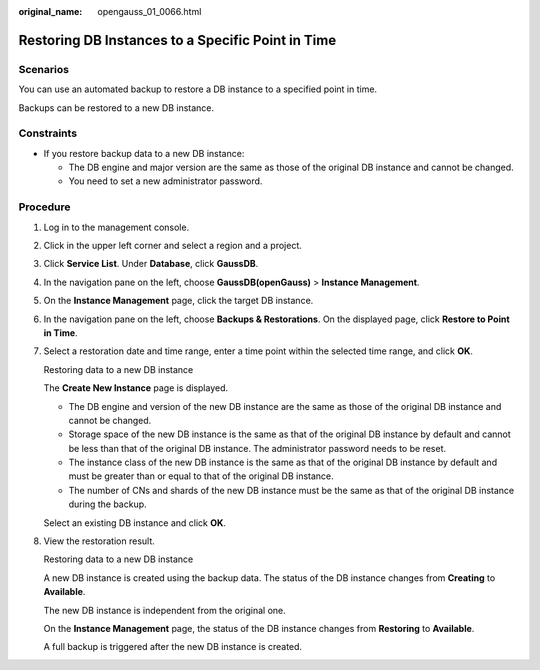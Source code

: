 :original_name: opengauss_01_0066.html

.. _opengauss_01_0066:

Restoring DB Instances to a Specific Point in Time
==================================================

Scenarios
---------

You can use an automated backup to restore a DB instance to a specified point in time.

Backups can be restored to a new DB instance.

Constraints
-----------

-  If you restore backup data to a new DB instance:

   -  The DB engine and major version are the same as those of the original DB instance and cannot be changed.
   -  You need to set a new administrator password.

**Procedure**
-------------

#. Log in to the management console.

#. Click |image1| in the upper left corner and select a region and a project.

#. Click **Service List**. Under **Database**, click **GaussDB**.

#. In the navigation pane on the left, choose **GaussDB(openGauss)** > **Instance Management**.

#. On the **Instance Management** page, click the target DB instance.

#. In the navigation pane on the left, choose **Backups & Restorations**. On the displayed page, click **Restore to Point in Time**.

#. Select a restoration date and time range, enter a time point within the selected time range, and click **OK**.

   Restoring data to a new DB instance

   The **Create New Instance** page is displayed.

   -  The DB engine and version of the new DB instance are the same as those of the original DB instance and cannot be changed.
   -  Storage space of the new DB instance is the same as that of the original DB instance by default and cannot be less than that of the original DB instance. The administrator password needs to be reset.
   -  The instance class of the new DB instance is the same as that of the original DB instance by default and must be greater than or equal to that of the original DB instance.
   -  The number of CNs and shards of the new DB instance must be the same as that of the original DB instance during the backup.

   Select an existing DB instance and click **OK**.

#. View the restoration result.

   Restoring data to a new DB instance

   A new DB instance is created using the backup data. The status of the DB instance changes from **Creating** to **Available**.

   The new DB instance is independent from the original one.

   On the **Instance Management** page, the status of the DB instance changes from **Restoring** to **Available**.

   A full backup is triggered after the new DB instance is created.

.. |image1| image:: /_static/images/en-us_image_0000001072358973.png
